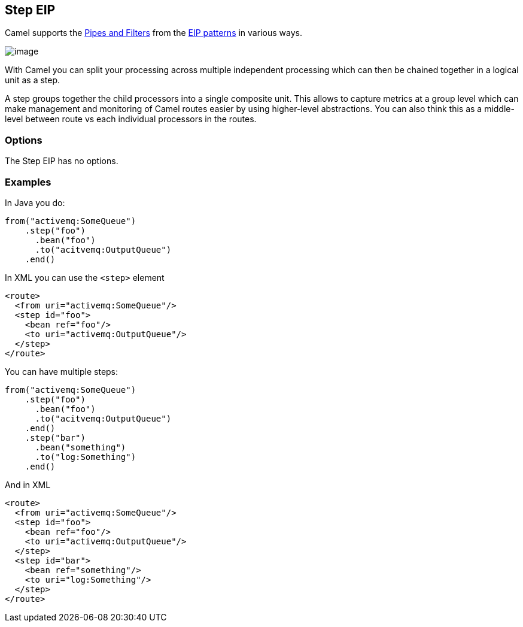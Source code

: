 [[step-eip]]
== Step EIP

Camel supports the link:http://www.enterpriseintegrationpatterns.com/PipesAndFilters.html[Pipes and Filters] from the link:https://github.com/apache/camel/blob/master/docs/user-manual/en/enterprise-integration-patterns.adoc[EIP patterns] in various ways.

image:http://www.enterpriseintegrationpatterns.com/img/PipesAndFilters.gif[image]

With Camel you can split your processing across multiple independent processing
 which can then be chained together in a logical unit as a step.

A step groups together the child processors into a single composite unit.
This allows to capture metrics at a group level which can make management and monitoring
of Camel routes easier by using higher-level abstractions. You can also
think this as a middle-level between route vs each individual processors in the routes.

=== Options

// eip options: START
The Step EIP has no options.
// eip options: END

[[step-Examples]]
=== Examples



In Java you do:
[source,java]
----
from("activemq:SomeQueue")
    .step("foo")
      .bean("foo")
      .to("acitvemq:OutputQueue")
    .end()
----

In XML you can use the `<step>` element

[source,xml]
----
<route>
  <from uri="activemq:SomeQueue"/>
  <step id="foo">
    <bean ref="foo"/>
    <to uri="activemq:OutputQueue"/>
  </step>
</route>
----

You can have multiple steps:

[source,java]
----
from("activemq:SomeQueue")
    .step("foo")
      .bean("foo")
      .to("acitvemq:OutputQueue")
    .end()
    .step("bar")
      .bean("something")
      .to("log:Something")
    .end()
----

And in XML

[source,xml]
----
<route>
  <from uri="activemq:SomeQueue"/>
  <step id="foo">
    <bean ref="foo"/>
    <to uri="activemq:OutputQueue"/>
  </step>
  <step id="bar">
    <bean ref="something"/>
    <to uri="log:Something"/>
  </step>
</route>
----
